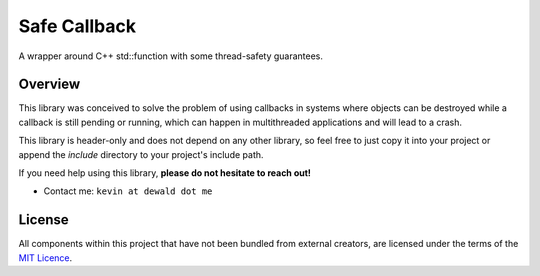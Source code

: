 Safe Callback
==========

A wrapper around C++ std::function with some thread-safety guarantees.

Overview
--------

This library was conceived to solve the problem of using callbacks in systems
where objects can be destroyed while a callback is still pending or running,
which can happen in multithreaded applications and will lead to a crash.

This library is header-only and does not depend on any other library, so feel
free to just copy it into your project or append the `include` directory to
your project's include path.

If you need help using this library, **please do not hesitate to reach out!**

* Contact me: ``kevin at dewald dot me``

License
-------

All components within this project that have not been bundled from
external creators, are licensed under the terms of the `MIT Licence`_.

.. Links

.. _MIT Licence: LICENCE.md
